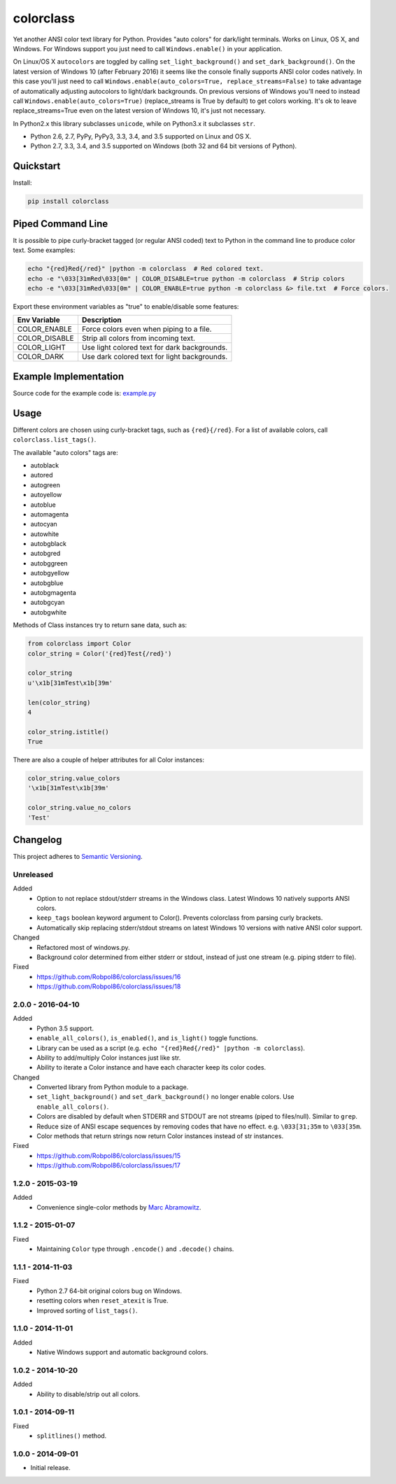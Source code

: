 ==========
colorclass
==========

Yet another ANSI color text library for Python. Provides "auto colors" for dark/light terminals. Works on Linux, OS X,
and Windows. For Windows support you just need to call ``Windows.enable()`` in your application.

On Linux/OS X ``autocolors`` are toggled by calling ``set_light_background()`` and ``set_dark_background()``. On the
latest version of Windows 10 (after February 2016) it seems like the console finally supports ANSI color codes natively.
In this case you'll just need to call ``Windows.enable(auto_colors=True, replace_streams=False)`` to take advantage of
automatically adjusting autocolors to light/dark backgrounds. On previous versions of Windows you'll need to instead
call ``Windows.enable(auto_colors=True)`` (replace_streams is True by default) to get colors working. It's ok to leave
replace_streams=True even on the latest version of Windows 10, it's just not necessary.

In Python2.x this library subclasses ``unicode``, while on Python3.x it subclasses ``str``.

* Python 2.6, 2.7, PyPy, PyPy3, 3.3, 3.4, and 3.5 supported on Linux and OS X.
* Python 2.7, 3.3, 3.4, and 3.5 supported on Windows (both 32 and 64 bit versions of Python).

.. image:: https://img.shields.io/appveyor/ci/Robpol86/colorclass/master.svg?style=flat-square&label=AppVeyor%20CI
    :target: https://ci.appveyor.com/project/Robpol86/colorclass
    :alt: Build Status Windows

.. image:: https://img.shields.io/travis/Robpol86/colorclass/master.svg?style=flat-square&label=Travis%20CI
    :target: https://travis-ci.org/Robpol86/colorclass
    :alt: Build Status

.. image:: https://img.shields.io/coveralls/Robpol86/colorclass/master.svg?style=flat-square&label=Coveralls
    :target: https://coveralls.io/github/Robpol86/colorclass
    :alt: Coverage Status

.. image:: https://img.shields.io/pypi/v/colorclass.svg?style=flat-square&label=Latest
    :target: https://pypi.python.org/pypi/colorclass
    :alt: Latest Version

.. image:: https://img.shields.io/pypi/dm/colorclass.svg?style=flat-square&label=PyPI%20Downloads
    :target: https://pypi.python.org/pypi/colorclass
    :alt: Downloads

Quickstart
==========

Install:

.. code:: bash

    pip install colorclass

Piped Command Line
==================

It is possible to pipe curly-bracket tagged (or regular ANSI coded) text to Python in the command line to produce color
text. Some examples:

.. code:: bash

    echo "{red}Red{/red}" |python -m colorclass  # Red colored text.
    echo -e "\033[31mRed\033[0m" | COLOR_DISABLE=true python -m colorclass  # Strip colors
    echo -e "\033[31mRed\033[0m" | COLOR_ENABLE=true python -m colorclass &> file.txt  # Force colors.

Export these environment variables as "true" to enable/disable some features:

=============== ============================================
Env Variable    Description
=============== ============================================
COLOR_ENABLE    Force colors even when piping to a file.
COLOR_DISABLE   Strip all colors from incoming text.
COLOR_LIGHT     Use light colored text for dark backgrounds.
COLOR_DARK      Use dark colored text for light backgrounds.
=============== ============================================

Example Implementation
======================

.. image:: https://github.com/Robpol86/colorclass/raw/master/example.png?raw=true
   :alt: Example Script Screenshot

.. image:: https://github.com/Robpol86/colorclass/raw/master/example_windows.png?raw=true
   :alt: Example Windows Screenshot

Source code for the example code is: `example.py <https://github.com/Robpol86/colorclass/blob/master/example.py>`_

Usage
=====

Different colors are chosen using curly-bracket tags, such as ``{red}{/red}``. For a list of available colors, call
``colorclass.list_tags()``.

The available "auto colors" tags are:

* autoblack
* autored
* autogreen
* autoyellow
* autoblue
* automagenta
* autocyan
* autowhite
* autobgblack
* autobgred
* autobggreen
* autobgyellow
* autobgblue
* autobgmagenta
* autobgcyan
* autobgwhite

Methods of Class instances try to return sane data, such as:

.. code:: python

    from colorclass import Color
    color_string = Color('{red}Test{/red}')

    color_string
    u'\x1b[31mTest\x1b[39m'

    len(color_string)
    4

    color_string.istitle()
    True

There are also a couple of helper attributes for all Color instances:

.. code:: python

    color_string.value_colors
    '\x1b[31mTest\x1b[39m'

    color_string.value_no_colors
    'Test'

Changelog
=========

This project adheres to `Semantic Versioning <http://semver.org/>`_.

Unreleased
----------

Added
    * Option to not replace stdout/stderr streams in the Windows class. Latest Windows 10 natively supports ANSI colors.
    * ``keep_tags`` boolean keyword argument to Color(). Prevents colorclass from parsing curly brackets.
    * Automatically skip replacing stderr/stdout streams on latest Windows 10 versions with native ANSI color support.

Changed
    * Refactored most of windows.py.
    * Background color determined from either stderr or stdout, instead of just one stream (e.g. piping stderr to file).

Fixed
    * https://github.com/Robpol86/colorclass/issues/16
    * https://github.com/Robpol86/colorclass/issues/18

2.0.0 - 2016-04-10
------------------

Added
    * Python 3.5 support.
    * ``enable_all_colors()``, ``is_enabled()``, and ``is_light()`` toggle functions.
    * Library can be used as a script (e.g. ``echo "{red}Red{/red}" |python -m colorclass``).
    * Ability to add/multiply Color instances just like str.
    * Ability to iterate a Color instance and have each character keep its color codes.

Changed
    * Converted library from Python module to a package.
    * ``set_light_background()`` and ``set_dark_background()`` no longer enable colors. Use ``enable_all_colors()``.
    * Colors are disabled by default when STDERR and STDOUT are not streams (piped to files/null). Similar to ``grep``.
    * Reduce size of ANSI escape sequences by removing codes that have no effect. e.g. ``\033[31;35m`` to ``\033[35m``.
    * Color methods that return strings now return Color instances instead of str instances.

Fixed
    * https://github.com/Robpol86/colorclass/issues/15
    * https://github.com/Robpol86/colorclass/issues/17

1.2.0 - 2015-03-19
------------------

Added
    * Convenience single-color methods by `Marc Abramowitz <https://github.com/msabramo>`_.

1.1.2 - 2015-01-07
------------------

Fixed
    * Maintaining ``Color`` type through ``.encode()`` and ``.decode()`` chains.

1.1.1 - 2014-11-03
------------------

Fixed
    * Python 2.7 64-bit original colors bug on Windows.
    * resetting colors when ``reset_atexit`` is True.
    * Improved sorting of ``list_tags()``.

1.1.0 - 2014-11-01
------------------

Added
    * Native Windows support and automatic background colors.

1.0.2 - 2014-10-20
------------------

Added
    * Ability to disable/strip out all colors.

1.0.1 - 2014-09-11
------------------

Fixed
    * ``splitlines()`` method.

1.0.0 - 2014-09-01
------------------

* Initial release.
